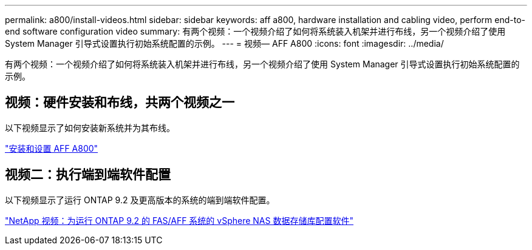 ---
permalink: a800/install-videos.html 
sidebar: sidebar 
keywords: aff a800, hardware installation and cabling video, perform end-to-end software configuration video 
summary: 有两个视频：一个视频介绍了如何将系统装入机架并进行布线，另一个视频介绍了使用 System Manager 引导式设置执行初始系统配置的示例。 
---
= 视频— AFF A800
:icons: font
:imagesdir: ../media/


[role="lead"]
有两个视频：一个视频介绍了如何将系统装入机架并进行布线，另一个视频介绍了使用 System Manager 引导式设置执行初始系统配置的示例。



== 视频：硬件安装和布线，共两个视频之一

以下视频显示了如何安装新系统并为其布线。

https://netapp.hosted.panopto.com/Panopto/Pages/embed.aspx?id=2a61ed74-a0ce-46c3-86d2-ab4b013c0030["安装和设置 AFF A800"]



== 视频二：执行端到端软件配置

以下视频显示了运行 ONTAP 9.2 及更高版本的系统的端到端软件配置。

https://www.youtube.com/embed/WAE0afWhj1c?rel=0["NetApp 视频：为运行 ONTAP 9.2 的 FAS/AFF 系统的 vSphere NAS 数据存储库配置软件"]
